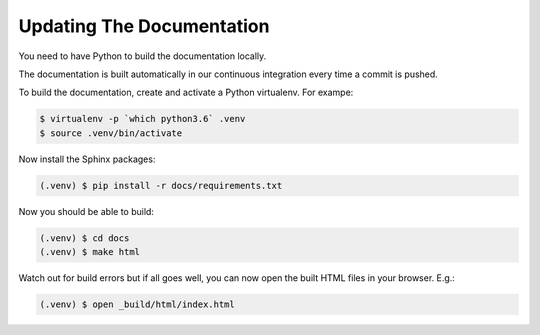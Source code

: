 ==========================
Updating The Documentation
==========================

You need to have Python to build the documentation locally.

The documentation is built automatically in our continuous integration
every time a commit is pushed.

To build the documentation, create and activate a Python virtualenv.
For exampe:

.. code-block:: shell

    $ virtualenv -p `which python3.6` .venv
    $ source .venv/bin/activate

Now install the Sphinx packages:

.. code-block:: shell

    (.venv) $ pip install -r docs/requirements.txt

Now you should be able to build:

.. code-block:: shell

    (.venv) $ cd docs
    (.venv) $ make html

Watch out for build errors but if all goes well, you can now open
the built HTML files in your browser. E.g.:

.. code-block:: shell

    (.venv) $ open _build/html/index.html
